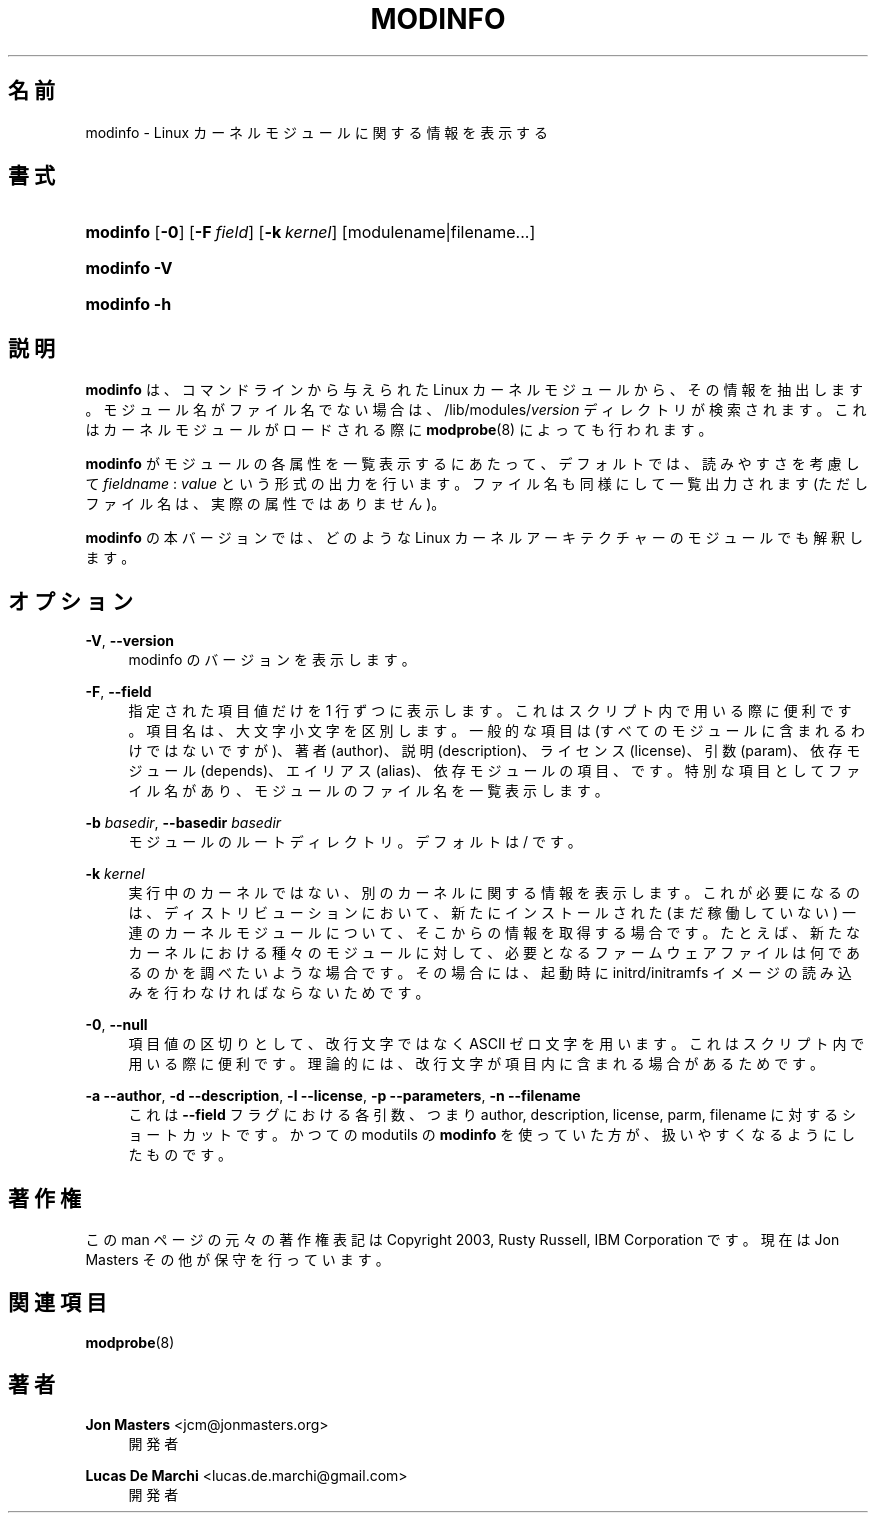 '\" t
.\"     Title: modinfo
.\"    Author: Jon Masters <jcm@jonmasters.org>
.\" Generator: DocBook XSL Stylesheets vsnapshot <http://docbook.sf.net/>
.\"      Date: 01/29/2021
.\"    Manual: modinfo
.\"    Source: kmod
.\"  Language: English
.\"
.\"*******************************************************************
.\"
.\" This file was generated with po4a. Translate the source file.
.\"
.\"*******************************************************************
.\"
.\" translated for 29, 2022-05-31 ribbon <ribbon@users.osdn.me>
.\"
.TH MODINFO 8 2021/01/29 kmod modinfo
.ie  \n(.g .ds Aq \(aq
.el       .ds Aq '
.\" -----------------------------------------------------------------
.\" * Define some portability stuff
.\" -----------------------------------------------------------------
.\" ~~~~~~~~~~~~~~~~~~~~~~~~~~~~~~~~~~~~~~~~~~~~~~~~~~~~~~~~~~~~~~~~~
.\" http://bugs.debian.org/507673
.\" http://lists.gnu.org/archive/html/groff/2009-02/msg00013.html
.\" ~~~~~~~~~~~~~~~~~~~~~~~~~~~~~~~~~~~~~~~~~~~~~~~~~~~~~~~~~~~~~~~~~
.\" -----------------------------------------------------------------
.\" * set default formatting
.\" -----------------------------------------------------------------
.\" disable hyphenation
.nh
.\" disable justification (adjust text to left margin only)
.ad l
.\" -----------------------------------------------------------------
.\" * MAIN CONTENT STARTS HERE *
.\" -----------------------------------------------------------------
.SH 名前
modinfo \- Linux カーネルモジュールに関する情報を表示する
.SH 書式
.HP \w'\fBmodinfo\fR\ 'u
\fBmodinfo\fP [\fB\-0\fP] [\fB\-F\ \fP\fIfield\fP] [\fB\-k\ \fP\fIkernel\fP]
[modulename|filename...]
.HP \w'\fBmodinfo\ \-V\fR\ 'u
\fBmodinfo \-V\fP
.HP \w'\fBmodinfo\ \-h\fR\ 'u
\fBmodinfo \-h\fP
.SH 説明
.PP
\fBmodinfo\fP は、 コマンドラインから与えられた Linux カーネルモジュールから、 その情報を抽出します。
モジュール名がファイル名でない場合は、 /lib/modules/\fIversion\fP ディレクトリが検索されます。
これはカーネルモジュールがロードされる際に \fBmodprobe\fP(8) によっても行われます。
.PP
\fBmodinfo\fP がモジュールの各属性を一覧表示するにあたって、 デフォルトでは、 読みやすさを考慮して \fIfieldname\fP :
\fIvalue\fP という形式の出力を行います。 ファイル名も同様にして一覧出力されます (ただしファイル名は、 実際の属性ではありません)。
.PP
\fBmodinfo\fP の本バージョンでは、 どのような Linux カーネルアーキテクチャーのモジュールでも解釈します。
.SH オプション
.PP
\fB\-V\fP, \fB\-\-version\fP
.RS 4
modinfo のバージョンを表示します。
.RE
.PP
\fB\-F\fP, \fB\-\-field\fP
.RS 4
指定された項目値だけを 1 行ずつに表示します。 これはスクリプト内で用いる際に便利です。 項目名は、 大文字小文字を区別します。 一般的な項目は
(すべてのモジュールに含まれるわけではないですが)、 著者 (author)、 説明 (description)、 ライセンス (license)、
引数 (param)、 依存モジュール (depends)、 エイリアス (alias)、 依存モジュールの項目、
です。特別な項目としてファイル名があり、  モジュールのファイル名を一覧表示します。
.RE
.PP
\fB\-b \fP\fIbasedir\fP, \fB\-\-basedir \fP\fIbasedir\fP
.RS 4
モジュールのルートディレクトリ。 デフォルトは / です。
.RE
.PP
\fB\-k \fP\fIkernel\fP
.RS 4
実行中のカーネルではない、 別のカーネルに関する情報を表示します。 これが必要になるのは、 ディストリビューションにおいて、 新たにインストールされた
(まだ稼働していない) 一連のカーネルモジュールについて、 そこからの情報を取得する場合です。 たとえば、
新たなカーネルにおける種々のモジュールに対して、 必要となるファームウェアファイルは何であるのかを調べたいような場合です。 その場合には、 起動時に
initrd/initramfs イメージの読み込みを行わなければならないためです。
.RE
.PP
\fB\-0\fP, \fB\-\-null\fP
.RS 4
項目値の区切りとして、 改行文字ではなく ASCII ゼロ文字を用います。 これはスクリプト内で用いる際に便利です。 理論的には、
改行文字が項目内に含まれる場合があるためです。
.RE
.PP
\fB\-a\fP \fB\-\-author\fP, \fB\-d\fP \fB\-\-description\fP, \fB\-l\fP \fB\-\-license\fP, \fB\-p\fP
\fB\-\-parameters\fP, \fB\-n\fP \fB\-\-filename\fP
.RS 4
これは \fB\-\-field\fP フラグにおける各引数、 つまり author, description, license, parm, filename
に対するショートカットです。 かつての modutils の \fBmodinfo\fP を使っていた方が、 扱いやすくなるようにしたものです。
.RE
.SH 著作権
.PP
この man ページの元々の著作権表記は Copyright 2003, Rusty Russell, IBM Corporation です。 現在は
Jon Masters その他が保守を行っています。
.SH 関連項目
.PP
\fBmodprobe\fP(8)
.SH 著者
.PP
\fBJon Masters\fP <\&jcm@jonmasters\&.org\&>
.RS 4
開発者
.RE
.PP
\fBLucas De Marchi\fP <\&lucas\&.de\&.marchi@gmail\&.com\&>
.RS 4
開発者
.RE
